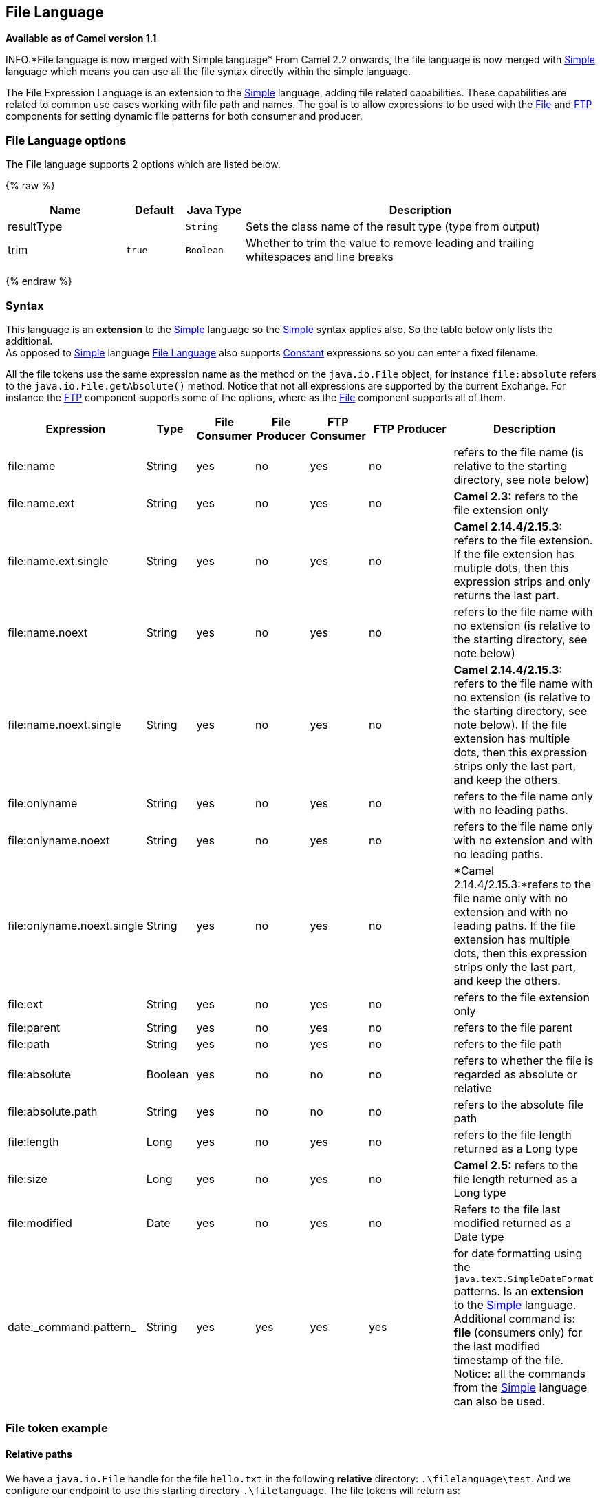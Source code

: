 ## File Language

*Available as of Camel version 1.1*

INFO:*File language is now merged with Simple language*
From Camel 2.2 onwards, the file language is now merged with
link:simple.html[Simple] language which means you can use all the file
syntax directly within the simple language.

The File Expression Language is an extension to the
link:simple.html[Simple] language, adding file related capabilities.
These capabilities are related to common use cases working with file
path and names. The goal is to allow expressions to be used with the
link:file2.html[File] and link:ftp.html[FTP] components for setting
dynamic file patterns for both consumer and producer.

### File Language options

// language options: START
The File language supports 2 options which are listed below.



{% raw %}
[width="100%",cols="2,1m,1m,6",options="header"]
|=======================================================================
| Name | Default | Java Type | Description
| resultType |  | String | Sets the class name of the result type (type from output)
| trim | true | Boolean | Whether to trim the value to remove leading and trailing whitespaces and line breaks
|=======================================================================
{% endraw %}
// language options: END

### Syntax

This language is an *extension* to the link:simple.html[Simple] language
so the link:simple.html[Simple] syntax applies also. So the table below
only lists the additional.  +
 As opposed to link:simple.html[Simple] language
link:file-language.html[File Language] also supports
link:constant.html[Constant] expressions so you can enter a fixed
filename.

All the file tokens use the same expression name as the method on the
`java.io.File` object, for instance `file:absolute` refers to the
`java.io.File.getAbsolute()` method. Notice that not all expressions are
supported by the current Exchange. For instance the link:ftp.html[FTP]
component supports some of the options, where as the
link:file2.html[File] component supports all of them.


[width="100%",cols="10%,10%,10%,10%,10%,25%,25%",options="header",]
|=======================================================================
|Expression |Type |File Consumer |File Producer |FTP Consumer |FTP Producer |Description

|file:name |String |yes |no |yes |no |refers to the file name (is relative to the starting directory, see note
below)

|file:name.ext |String |yes |no |yes |no |*Camel 2.3:* refers to the file extension only

|file:name.ext.single |String |yes |no |yes |no |*Camel 2.14.4/2.15.3:* refers to the file extension. If the file
extension has mutiple dots, then this expression strips and only returns
the last part.

|file:name.noext |String |yes |no |yes |no |refers to the file name with no extension (is relative to the starting
directory, see note below)

|file:name.noext.single |String |yes |no |yes |no |*Camel 2.14.4/2.15.3:* refers to the file name with no extension (is
relative to the starting directory, see note below). If the file
extension has multiple dots, then this expression strips only the last
part, and keep the others.

|file:onlyname |String |yes |no |yes |no |refers to the file name only with no leading paths.

|file:onlyname.noext |String |yes |no |yes |no |refers to the file name only with no extension and with no leading
paths.

|file:onlyname.noext.single |String |yes |no |yes |no |*Camel 2.14.4/2.15.3:*refers to the file name only with no extension and
with no leading paths. If the file extension has multiple dots, then
this expression strips only the last part, and keep the others.

|file:ext |String |yes |no |yes |no |refers to the file extension only

|file:parent |String |yes |no |yes |no |refers to the file parent

|file:path |String |yes |no |yes |no |refers to the file path

|file:absolute |Boolean |yes |no |no |no |refers to whether the file is regarded as absolute or relative

|file:absolute.path |String |yes |no |no |no |refers to the absolute file path

|file:length |Long |yes |no |yes |no |refers to the file length returned as a Long type

|file:size |Long |yes |no |yes |no |*Camel 2.5:* refers to the file length returned as a Long type

|file:modified |Date |yes |no |yes |no |Refers to the file last modified returned as a Date type

|date:_command:pattern_ |String |yes |yes |yes |yes |for date formatting using the `java.text.SimpleDateFormat` patterns. Is
an *extension* to the link:simple.html[Simple] language. Additional
command is: *file* (consumers only) for the last modified timestamp of
the file. Notice: all the commands from the link:simple.html[Simple]
language can also be used.
|=======================================================================

### File token example

#### Relative paths

We have a `java.io.File` handle for the file `hello.txt` in the
following *relative* directory: `.\filelanguage\test`. And we configure
our endpoint to use this starting directory `.\filelanguage`. The file
tokens will return as:

[width="100%",cols="50%,50%",options="header",]
|=======================================================================
|Expression |Returns

|file:name |test\hello.txt

|file:name.ext |txt

|file:name.noext |test\hello

|file:onlyname |hello.txt

|file:onlyname.noext |hello

|file:ext |txt

|file:parent |filelanguage\test

|file:path |filelanguage\test\hello.txt

|file:absolute |false

|file:absolute.path |\workspace\camel\camel-core\target\filelanguage\test\hello.txt
|=======================================================================

#### Absolute paths

We have a `java.io.File` handle for the file `hello.txt` in the
following *absolute* directory:
`\workspace\camel\camel-core\target\filelanguage\test`. And we configure
out endpoint to use the absolute starting directory
`\workspace\camel\camel-core\target\filelanguage`. The file tokens will
return as:

[width="100%",cols="50%,50%",options="header",]
|=======================================================================
|Expression |Returns

|file:name |test\hello.txt 

|file:name.ext |txt

|file:name.noext |test\hello

|file:onlyname |hello.txt

|file:onlyname.noext |hello

|file:ext |txt

|file:parent |\workspace\camel\camel-core\target\filelanguage\test

|file:path |\workspace\camel\camel-core\target\filelanguage\test\hello.txt

|file:absolute |true

|file:absolute.path |\workspace\camel\camel-core\target\filelanguage\test\hello.txt
|=======================================================================

### Samples

You can enter a fixed link:constant.html[Constant] expression such as
`myfile.txt`:

[source,java]
---------------------
fileName="myfile.txt"
---------------------

Lets assume we use the file consumer to read files and want to move the
read files to backup folder with the current date as a sub folder. This
can be archieved using an expression like:

[source,java]
-------------------------------------------------------------
fileName="backup/${date:now:yyyyMMdd}/${file:name.noext}.bak"
-------------------------------------------------------------

relative folder names are also supported so suppose the backup folder
should be a sibling folder then you can append .. as:

[source,java]
----------------------------------------------------------------
fileName="../backup/${date:now:yyyyMMdd}/${file:name.noext}.bak"
----------------------------------------------------------------

As this is an extension to the link:simple.html[Simple] language we have
access to all the goodies from this language also, so in this use case
we want to use the in.header.type as a parameter in the dynamic
expression:

[source,java]
-------------------------------------------------------------------------------------------------
fileName="../backup/${date:now:yyyyMMdd}/type-${in.header.type}/backup-of-${file:name.noext}.bak"
-------------------------------------------------------------------------------------------------

If you have a custom Date you want to use in the expression then Camel
supports retrieving dates from the message header.

[source,java]
----------------------------------------------------------------------------------------
fileName="orders/order-${in.header.customerId}-${date:in.header.orderDate:yyyyMMdd}.xml"
----------------------------------------------------------------------------------------

And finally we can also use a bean expression to invoke a POJO class
that generates some String output (or convertible to String) to be used:

[source,java]
------------------------------------------------------------
fileName="uniquefile-${bean:myguidgenerator.generateid}.txt"
------------------------------------------------------------

And of course all this can be combined in one expression where you can
use the link:file-language.html[File Language], link:simple.html[Simple]
and the link:bean.html[Bean] language in one combined expression. This
is pretty powerful for those common file path patterns.

### Using Spring PropertyPlaceholderConfigurer together with the link:file2.html[File] component

In Camel you can use the link:file-language.html[File Language] directly
from the link:simple.html[Simple] language which makes a
link:content-based-router.html[Content Based Router] easier to do in
Spring XML, where we can route based on file extensions as shown below:

[source,xml]
----------------------------------------------------------------
  <from uri="file://input/orders"/>
     <choice>
       <when>
           <simple>${file:ext} == 'txt'</simple>
           <to uri="bean:orderService?method=handleTextFiles"/>
       </when>
       <when>
           <simple>${file:ext} == 'xml'</simple>
           <to uri="bean:orderService?method=handleXmlFiles"/>
       </when>
       <otherwise>
           <to uri="bean:orderService?method=handleOtherFiles"/>
       </otherwise>
    </choice>
----------------------------------------------------------------

If you use the `fileName` option on the link:file2.html[File] endpoint
to set a dynamic filename using the link:file-language.html[File
Language] then make sure you  +
 use the alternative syntax (available from Camel 2.5 onwards) to avoid
clashing with Springs `PropertyPlaceholderConfigurer`.

*bundle-context.xml*

[source,java]
--------------------------------------------------------------------------------------------------------------
<bean id="propertyPlaceholder" class="org.springframework.beans.factory.config.PropertyPlaceholderConfigurer">
    <property name="location" value="classpath:bundle-context.cfg" />
</bean>

<bean id="sampleRoute" class="SampleRoute">
    <property name="fromEndpoint" value="${fromEndpoint}" />
    <property name="toEndpoint" value="${toEndpoint}" />
</bean>
--------------------------------------------------------------------------------------------------------------

*bundle-context.cfg*

[source,java]
----------------------------------------------------------------------------
fromEndpoint=activemq:queue:test
toEndpoint=file://fileRoute/out?fileName=test-$simple{date:now:yyyyMMdd}.txt
----------------------------------------------------------------------------

Notice how we use the $simple\{ } syntax in the `toEndpoint` above. +
 If you don't do this, there is a clash and Spring will throw an
exception like

[source,java]
----------------------------------------------------------------------------------------------------
org.springframework.beans.factory.BeanDefinitionStoreException:
Invalid bean definition with name 'sampleRoute' defined in class path resource [bundle-context.xml]:
Could not resolve placeholder 'date:now:yyyyMMdd'
----------------------------------------------------------------------------------------------------

### Dependencies

The File language is part of *camel-core*.